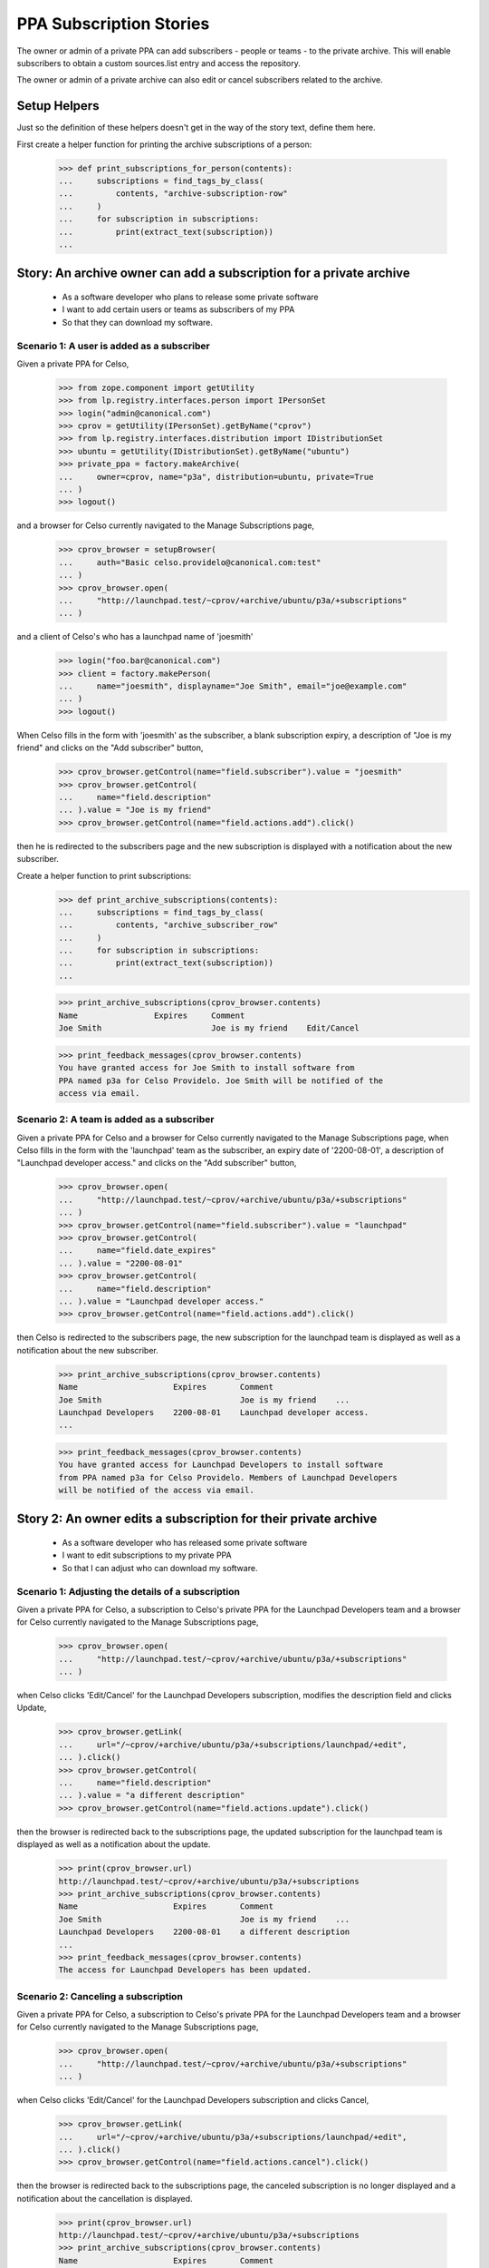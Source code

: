 PPA Subscription Stories
========================

The owner or admin of a private PPA can add subscribers - people
or teams - to the private archive. This will enable subscribers to obtain
a custom sources.list entry and access the repository.

The owner or admin of a private archive can also edit or cancel
subscribers related to the archive.

Setup Helpers
-------------

Just so the definition of these helpers doesn't get in the way of the
story text, define them here.

First create a helper function for printing the archive subscriptions
of a person:

    >>> def print_subscriptions_for_person(contents):
    ...     subscriptions = find_tags_by_class(
    ...         contents, "archive-subscription-row"
    ...     )
    ...     for subscription in subscriptions:
    ...         print(extract_text(subscription))
    ...

Story: An archive owner can add a subscription for a private archive
--------------------------------------------------------------------

 * As a software developer who plans to release some private software
 * I want to add certain users or teams as subscribers of my PPA
 * So that they can download my software.

Scenario 1: A user is added as a subscriber
...........................................

Given a private PPA for Celso,

    >>> from zope.component import getUtility
    >>> from lp.registry.interfaces.person import IPersonSet
    >>> login("admin@canonical.com")
    >>> cprov = getUtility(IPersonSet).getByName("cprov")
    >>> from lp.registry.interfaces.distribution import IDistributionSet
    >>> ubuntu = getUtility(IDistributionSet).getByName("ubuntu")
    >>> private_ppa = factory.makeArchive(
    ...     owner=cprov, name="p3a", distribution=ubuntu, private=True
    ... )
    >>> logout()

and a browser for Celso currently navigated to the Manage Subscriptions page,

    >>> cprov_browser = setupBrowser(
    ...     auth="Basic celso.providelo@canonical.com:test"
    ... )
    >>> cprov_browser.open(
    ...     "http://launchpad.test/~cprov/+archive/ubuntu/p3a/+subscriptions"
    ... )

and a client of Celso's who has a launchpad name of 'joesmith'

    >>> login("foo.bar@canonical.com")
    >>> client = factory.makePerson(
    ...     name="joesmith", displayname="Joe Smith", email="joe@example.com"
    ... )
    >>> logout()

When Celso fills in the form with 'joesmith' as the subscriber, a blank
subscription expiry, a description of "Joe is my friend" and clicks on the
"Add subscriber" button,

    >>> cprov_browser.getControl(name="field.subscriber").value = "joesmith"
    >>> cprov_browser.getControl(
    ...     name="field.description"
    ... ).value = "Joe is my friend"
    >>> cprov_browser.getControl(name="field.actions.add").click()

then he is redirected to the subscribers page and the new subscription
is displayed with a notification about the new subscriber.

Create a helper function to print subscriptions:
    >>> def print_archive_subscriptions(contents):
    ...     subscriptions = find_tags_by_class(
    ...         contents, "archive_subscriber_row"
    ...     )
    ...     for subscription in subscriptions:
    ...         print(extract_text(subscription))
    ...

    >>> print_archive_subscriptions(cprov_browser.contents)
    Name                Expires     Comment
    Joe Smith                       Joe is my friend    Edit/Cancel

    >>> print_feedback_messages(cprov_browser.contents)
    You have granted access for Joe Smith to install software from
    PPA named p3a for Celso Providelo. Joe Smith will be notified of the
    access via email.


Scenario 2: A team is added as a subscriber
...........................................

Given a private PPA for Celso and a browser for Celso currently navigated
to the Manage Subscriptions page, when Celso fills in the form with the
'launchpad' team as the subscriber, an expiry date of '2200-08-01',
a description of "Launchpad developer access." and clicks on the
"Add subscriber" button,

    >>> cprov_browser.open(
    ...     "http://launchpad.test/~cprov/+archive/ubuntu/p3a/+subscriptions"
    ... )
    >>> cprov_browser.getControl(name="field.subscriber").value = "launchpad"
    >>> cprov_browser.getControl(
    ...     name="field.date_expires"
    ... ).value = "2200-08-01"
    >>> cprov_browser.getControl(
    ...     name="field.description"
    ... ).value = "Launchpad developer access."
    >>> cprov_browser.getControl(name="field.actions.add").click()

then Celso is redirected to the subscribers page, the new subscription
for the launchpad team is displayed as well as a notification about the
new subscriber.

    >>> print_archive_subscriptions(cprov_browser.contents)
    Name                    Expires       Comment
    Joe Smith                             Joe is my friend    ...
    Launchpad Developers    2200-08-01    Launchpad developer access.
    ...

    >>> print_feedback_messages(cprov_browser.contents)
    You have granted access for Launchpad Developers to install software
    from PPA named p3a for Celso Providelo. Members of Launchpad Developers
    will be notified of the access via email.

Story 2: An owner edits a subscription for their private archive
----------------------------------------------------------------

 * As a software developer who has released some private software
 * I want to edit subscriptions to my private PPA
 * So that I can adjust who can download my software.

Scenario 1: Adjusting the details of a subscription
...................................................

Given a private PPA for Celso, a subscription to Celso's private PPA
for the Launchpad Developers team and a browser for Celso currently
navigated to the Manage Subscriptions page,

    >>> cprov_browser.open(
    ...     "http://launchpad.test/~cprov/+archive/ubuntu/p3a/+subscriptions"
    ... )

when Celso clicks 'Edit/Cancel' for the Launchpad Developers subscription,
modifies the description field and clicks Update,

    >>> cprov_browser.getLink(
    ...     url="/~cprov/+archive/ubuntu/p3a/+subscriptions/launchpad/+edit",
    ... ).click()
    >>> cprov_browser.getControl(
    ...     name="field.description"
    ... ).value = "a different description"
    >>> cprov_browser.getControl(name="field.actions.update").click()

then the browser is redirected back to the subscriptions page, the updated
subscription for the launchpad team is displayed as well as a notification
about the update.

    >>> print(cprov_browser.url)
    http://launchpad.test/~cprov/+archive/ubuntu/p3a/+subscriptions
    >>> print_archive_subscriptions(cprov_browser.contents)
    Name                    Expires       Comment
    Joe Smith                             Joe is my friend    ...
    Launchpad Developers    2200-08-01    a different description
    ...
    >>> print_feedback_messages(cprov_browser.contents)
    The access for Launchpad Developers has been updated.

Scenario 2: Canceling a subscription
....................................

Given a private PPA for Celso, a subscription to Celso's private PPA for
the Launchpad Developers team and a browser for Celso currently navigated
to the Manage Subscriptions page,

    >>> cprov_browser.open(
    ...     "http://launchpad.test/~cprov/+archive/ubuntu/p3a/+subscriptions"
    ... )

when Celso clicks 'Edit/Cancel' for the Launchpad Developers subscription
and clicks Cancel,

    >>> cprov_browser.getLink(
    ...     url="/~cprov/+archive/ubuntu/p3a/+subscriptions/launchpad/+edit",
    ... ).click()
    >>> cprov_browser.getControl(name="field.actions.cancel").click()

then the browser is redirected back to the subscriptions page, the canceled
subscription is no longer displayed and a notification about the
cancellation is displayed.

    >>> print(cprov_browser.url)
    http://launchpad.test/~cprov/+archive/ubuntu/p3a/+subscriptions
    >>> print_archive_subscriptions(cprov_browser.contents)
    Name                    Expires       Comment
    Joe Smith                             Joe is my friend    Edit/Cancel

    >>> print_feedback_messages(cprov_browser.contents)
    You have revoked Launchpad Developers's access to PPA
    named p3a for Celso Providelo.


Story 3: A subscriber activates a subscription
----------------------------------------------

 * As a user of Celso's software,
 * I want to obtain a private sources.list entry
 * So that I can download and get updates for the software in
   Celso's private PPA.

Scenario 1: A user activates a personal subscription
....................................................

Given a subscription for Celso's private PPA for Joe Smith, when
Joe visits his profile and clicks 'View your private PPA subscriptions'
then he'll see a list of his current subscriptions.

    >>> joe_browser = setupBrowser(auth="Basic joe@example.com:test")
    >>> joe_browser.open("http://launchpad.test/~joesmith")
    >>> joe_browser.getLink("View your private PPA subscriptions").click()
    >>> print_subscriptions_for_person(joe_browser.contents)
    Archive        Owner
    PPA named ...  Celso Providelo  View

When Joe clicks on the View button for Celso's PPA then the
details of the subscription are displayed with the newly created
access details.

    >>> joe_browser.getControl(name="activate").click()
    >>> sources_list = find_tag_by_id(joe_browser.contents, "sources_list")
    >>> print(extract_text(sources_list))
    Custom sources.list entries
    ...
    deb http://joesmith:...@private-ppa.launchpad.test/cprov/p3a/ubuntu
        hoary main #Personal access of Joe Smith (joesmith)
        to PPA named p3a for Celso Providelo
    deb-src http://joesmith:...@private-ppa.launchpad.test/cprov/p3a/ubuntu
        hoary main #Personal access of Joe Smith (joesmith)
        to PPA named p3a for Celso Providelo

When Joe navigates back to his current archive subscriptions then the list of
subscriptions reflects the confirmed subscription, providing a normal
link to view the details.

    >>> joe_browser.open(
    ...     "http://launchpad.test/~joesmith/+archivesubscriptions"
    ... )
    >>> print_subscriptions_for_person(joe_browser.contents)
    Archive        Owner
    PPA named ...  Celso Providelo  View

    >>> joe_browser.getLink("View").click()
    >>> print(extract_text(joe_browser.contents))
    Access to PPA named p3a for Celso Providelo...

Scenario 2: A user re-generates the token for a subscription
............................................................

Given an activated subscription to Celso's private PPA, when Joe visits
his private archive subscriptions page and clicks on the 'view' link to view
a subscription then information regarding the generation of a new personal
subscription is displayed.

    >>> joe_browser.open(
    ...     "http://launchpad.test/~joesmith/+archivesubscriptions"
    ... )
    >>> joe_browser.getLink("View").click()
    >>> regeneration_info = find_tag_by_id(
    ...     joe_browser.contents, "regenerate_token"
    ... )
    >>> print(extract_text(regeneration_info))
    Reset password
    If you believe...

When Joe clicks on the 'Generate new personal subscription' link then
the page is redisplayed with new sources.list entries and a notification.

    >>> joe_browser.getControl(name="regenerate_btn").click()
    >>> print_feedback_messages(joe_browser.contents)
    Launchpad has generated the new password you requested for your
    access to the archive PPA named p3a for Celso Providelo. Please
    follow the instructions below to update your custom "sources.list".


Scenario 3: A user activates a team subscription
................................................

Given a subscription for Celso's private PPA for the Launchpad Team and
a user Mark who is a member of the Launchpad team,

    >>> login("celso.providelo@canonical.com")
    >>> cprov = getUtility(IPersonSet).getByName("cprov")
    >>> launchpad = getUtility(IPersonSet).getByName("launchpad")
    >>> ignore = private_ppa.newSubscription(launchpad, cprov)
    >>> login("foo.bar@canonical.com")
    >>> foobar = getUtility(IPersonSet).getByName("name16")
    >>> mark = getUtility(IPersonSet).getByName("mark")
    >>> ignored = launchpad.addMember(mark, foobar)
    >>> import transaction
    >>> transaction.commit()
    >>> logout()

When Mark, a member of the Launchpad team, visits his profile and clicks
'View your private PPA subscriptions', then he'll see a list of his current
subscriptions.

    >>> mark_browser = setupBrowser(auth="Basic mark@example.com:test")
    >>> mark_browser.open("http://launchpad.test/~mark")

    >>> mark_browser.getLink("View your private PPA subscriptions").click()
    >>> print_subscriptions_for_person(mark_browser.contents)
    Archive        Owner
    PPA named ...  Celso Providelo  View

When Mark clicks on the view button, then he is taken to the page for
his personal subscription for Celso's private PPA and the newly-created
access details are displayed.

    >>> mark_browser.getControl(name="activate").click()
    >>> sources_list = find_tag_by_id(mark_browser.contents, "sources_list")
    >>> print(extract_text(sources_list))
    Custom sources.list entries
    ...
    deb http://mark:...@private-ppa.launchpad.test/cprov/p3a/ubuntu
        hoary main #Personal access of
        Mark Shuttleworth (mark) to PPA named p3a for Celso Providelo
    deb-src http://mark:...@private-ppa.launchpad.test/cprov/p3a/ubuntu
        hoary main #Personal access of
        Mark Shuttleworth (mark) to PPA named p3a for Celso Providelo

When Mark navigates back to his current archive subscriptions then the list of
subscriptions reflects the confirmed subscription, providing a normal
link to view the details.

    >>> mark_browser.open("http://launchpad.test/~mark/+archivesubscriptions")
    >>> print_subscriptions_for_person(mark_browser.contents)
    Archive        Owner
    PPA named ...  Celso Providelo  View

    >>> mark_browser.getLink("View").click()
    >>> print(extract_text(mark_browser.contents))
    Access to PPA named p3a for Celso Providelo...


Story 4: A user's subscription expires or is cancelled
------------------------------------------------------

 * As a user of Celso's software
 * I want to know (eventually, be notified) when my subscription expires
 * So that I understand why I can no longer download Celso's software

Scenario 1: Accessing details for an expired subscription
.........................................................

Given an expired subscription for Celso's private PPA

When Andrew visits his subscriptions
Then the page clearly identifies the subscription as no longer valid
And there is no entry in the sources.list for the expired subscription.

Scenario 2: Accessing details for a cancelled subscription
..........................................................

Given a cancelled subscription for Celso's private PPA

When Andrew visits his subscriptions
Then the page clearly identifies the subscription as no longer valid
And there is no entry in the sources.list for the expired subscription.

